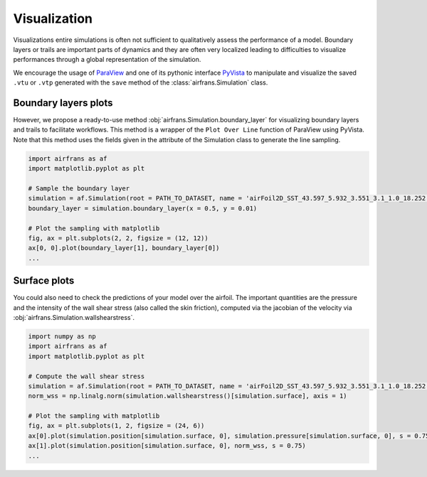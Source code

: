 Visualization
=============

Visualizations entire simulations is often not sufficient to qualitatively assess the performance of a model. Boundary layers or trails are important parts of dynamics and they are often very localized leading to difficulties to visualize performances through a global representation of the simulation.

We encourage the usage of `ParaView <https://www.paraview.org/>`_ and one of its pythonic interface `PyVista <https://docs.pyvista.org/>`_ to manipulate and visualize the saved ``.vtu`` or ``.vtp`` generated with the ``save`` method of the :class:`airfrans.Simulation` class. 

Boundary layers plots
---------------------

However, we propose a ready-to-use method :obj:`airfrans.Simulation.boundary_layer` for visualizing boundary layers and trails to facilitate workflows. This method is a wrapper of the ``Plot Over Line`` function of ParaView using PyVista. Note that this method uses the fields given in the attribute of the Simulation class to generate the line sampling.

.. code-block:: python

	import airfrans as af
	import matplotlib.pyplot as plt
	
	# Sample the boundary layer
	simulation = af.Simulation(root = PATH_TO_DATASET, name = 'airFoil2D_SST_43.597_5.932_3.551_3.1_1.0_18.252')
	boundary_layer = simulation.boundary_layer(x = 0.5, y = 0.01)
	
	# Plot the sampling with matplotlib
	fig, ax = plt.subplots(2, 2, figsize = (12, 12))
	ax[0, 0].plot(boundary_layer[1], boundary_layer[0])
	...
	
.. image:: ../_figures/boundary_layer.png
	:align: center
	:width: 600px

Surface plots
-------------
	
You could also need to check the predictions of your model over the airfoil. The important quantities are the pressure and the intensity of the wall shear stress (also called the skin friction), computed via the jacobian of the velocity via :obj:`airfrans.Simulation.wallshearstress`.

.. code-block:: python
	
	import numpy as np
	import airfrans as af
	import matplotlib.pyplot as plt
	
	# Compute the wall shear stress
	simulation = af.Simulation(root = PATH_TO_DATASET, name = 'airFoil2D_SST_43.597_5.932_3.551_3.1_1.0_18.252')
	norm_wss = np.linalg.norm(simulation.wallshearstress()[simulation.surface], axis = 1)
	
	# Plot the sampling with matplotlib
	fig, ax = plt.subplots(1, 2, figsize = (24, 6))
	ax[0].plot(simulation.position[simulation.surface, 0], simulation.pressure[simulation.surface, 0], s = 0.75)
	ax[1].plot(simulation.position[simulation.surface, 0], norm_wss, s = 0.75)
	...

.. image:: ../_figures/surface.png
	:align: center
	:width: 600px
